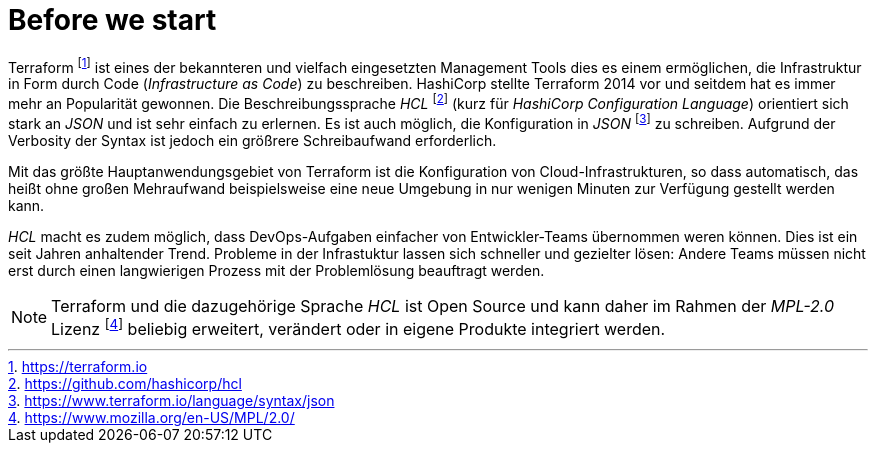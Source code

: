 = Before we start

Terraform footnote:[https://terraform.io] ist eines der bekannteren und vielfach eingesetzten Management Tools dies es einem ermöglichen, die Infrastruktur in Form durch Code (_Infrastructure as Code_) zu beschreiben. HashiCorp stellte Terraform 2014 vor und seitdem hat es immer mehr an Popularität gewonnen. Die Beschreibungssprache _HCL_ footnote:[https://github.com/hashicorp/hcl] (kurz für _HashiCorp Configuration Language_) orientiert sich stark an _JSON_ und ist sehr einfach zu erlernen. Es ist auch möglich, die Konfiguration in _JSON_ footnote:[https://www.terraform.io/language/syntax/json] zu schreiben. Aufgrund der Verbosity der Syntax ist jedoch ein größrere Schreibaufwand erforderlich.

Mit das größte Hauptanwendungsgebiet von Terraform ist die Konfiguration von Cloud-Infrastrukturen, so dass automatisch, das heißt ohne großen Mehraufwand beispielsweise eine neue Umgebung in nur wenigen Minuten zur Verfügung gestellt werden kann.

_HCL_ macht es zudem möglich, dass DevOps-Aufgaben einfacher von Entwickler-Teams übernommen weren können. Dies ist ein seit Jahren anhaltender Trend. Probleme in der Infrastuktur lassen sich schneller und gezielter lösen: Andere Teams müssen nicht erst durch einen langwierigen Prozess mit der Problemlösung beauftragt werden.

[NOTE]
====
Terraform und die dazugehörige Sprache _HCL_ ist Open Source und kann daher im Rahmen der _MPL-2.0_ Lizenz footnote:[https://www.mozilla.org/en-US/MPL/2.0/] beliebig erweitert, verändert oder in eigene Produkte integriert werden.
====
